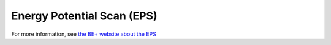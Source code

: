 Energy Potential Scan (EPS)
===========================

For more information, see `the BE+ website about the EPS <https://www.bepositief.nl/energie-potentieelscan/>`_
